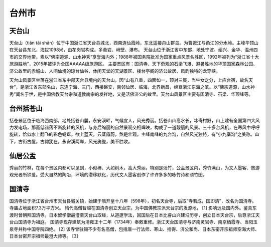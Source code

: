 台州市
---------------------------

天台山
>>>>>>>>>>>>>>>>>>>>>>>>>>>>>>>>>>>>>
天台山（tiān tāi shān）位于中国浙江省天台县城北，西南连仙霞岭，东北遥接舟山群岛。为曹娥江与甬江的分水岭。主峰华顶山在天台县东北，海拔1098米，由花岗岩构成。多悬岩、峭壁、瀑布。
天台山位于浙江省中东部，地处宁波、绍兴、金华、温州四市的交界地带。素以“佛宗道源、山水神秀”享誉海内外；1988年被国务院批准为国家重点风景名胜区，1992年被列为“浙江省十大旅游胜地”，2015年被评为全国AAAAA级旅游区。
主要景区有：国清寺、天下奇观的石梁飞瀑、避暑胜地的华顶国家森林公园、济公故里的赤城山、人间仙境的琼台仙谷、休闲天堂的天湖景区、楼台亭阁的济公故居、风韵独特的龙穿峡。

天台山风景区坐落在浙江省东中部天台县境内的天台山，因“山有八重，四面如一，顶对三辰，当牛女之分，上应台宿，故名天台”，是浙江省东部名山，东连宁海、三门，西接磐安，南邻仙居、临海，北界新昌，绵亘浙江东海之滨。以“佛宗道源，山水神秀”闻名于世，是中国佛教天台宗和道教南宗的发祥地，又是活佛济公的故里。天台山风景区主要有国清寺、石梁、华顶峰等。

.. image:: https://gss0.bdstatic.com/-4o3dSag_xI4khGkpoWK1HF6hhy/baike/c0%3Dbaike80%2C5%2C5%2C80%2C26/sign=79b6b9bb5dda81cb5aeb8b9f330fbb73/d6ca7bcb0a46f21f6ad10f1cfa246b600d33ae9c.jpg

台州括苍山
>>>>>>>>>>>>>>>>>>>>>>>>>>>>>>>>>>
括苍景区位于临海西南部，地处括苍山麓，永安溪畔，气候宜人，风光秀丽。括苍山山高水长，冰奇村野，山上建有全国第四大风力发电场，那高低错落不断旋转的风机，与身后绚丽的自然景观交相辉映，构成了一道靓丽的风景。三十多台风机，在寒风中呼呼旋转，恰似水上翻飞的彩色蜻蜒，欲上蓝天，云蒸霞蔚，煞是壮观。主峰南峰的九台沟，自然风光独特，有“小九寨沟”之美称。山下，古街古屋，古韵犹在。永安溪两岸，风光旖旎，美不胜收。

.. image:: http://p0.qhimgs4.com/t01d5eddc81b988fff9.jpg

仙居公盂
>>>>>>>>>>>>>>>>>>>>>>>>>>>>>>>>>>
秀丽的竹林，在每个景区内都可以见到，小似棒、大如树木，高大秀丽，特别是淡竹，公盂景区内，秀竹满山，为文人墨客、旅游观光者所钟爱。受大自然的陶冶，环境的潜移默化，历代文人墨客创作了许许多多的咏竹诗和颂竹图。

.. image:: http://img.mp.itc.cn/upload/20170518/b649d8feed6f4f30a3c924895552609b_th.jpg
.. image:: http://img.mp.itc.cn/upload/20170518/77116715f5d3468d882ce8d1ee1e1c22_th.jpg
.. image:: http://img.mp.itc.cn/upload/20170518/8f61fb506662436f813af4116c3f0b88_th.jpg
.. image:: http://img.mp.itc.cn/upload/20170518/f799590ecff543bfb9590bbe3da39437_th.jpg

国清寺 
>>>>>>>>>>>>>>>>>>>>>>>>>>
国清寺位于浙江省台州市天台县城关镇，始建于隋开皇十八年（598年），初名天台寺，后取“寺若成，国即清”，改名为国清寺。寺庙占地面积7.3万平方米。
隋代高僧智越在国清寺创立天台宗，为中国佛教宗派天台宗的发源地， [1]  影响远及国内外。鉴真东渡时曾朝拜国清寺。日本留学僧最澄至天台山取经，从道邃学法，回国后在日本比睿山兴建沿历寺，创立日本天台宗，后尊浙江天台山国清寺为祖庭。
国清寺现存建筑为清雍正十二年（1734年）奉敕重修。浙江天台国清寺与济南灵岩寺、南京栖霞寺、当阳玉泉寺并称中国寺院四绝。 [2]  该寺曾驻锡不少有名高僧，包括唐一行法师、寒山、拾得、济公和尚、日本东密开宗祖师空海大师、日本台密开宗祖师最澄大师等。 [3] 

.. image:: https://gss1.bdstatic.com/-vo3dSag_xI4khGkpoWK1HF6hhy/baike/c0%3Dbaike80%2C5%2C5%2C80%2C26/sign=5c10bdc982025aafc73f76999a84c001/14ce36d3d539b600b7f0f4bee950352ac65cb7f9.jpg
.. image:: https://gss1.bdstatic.com/9vo3dSag_xI4khGkpoWK1HF6hhy/baike/c0%3Dbaike92%2C5%2C5%2C92%2C30/sign=db590028728b4710da22f59ea2a7a898/622762d0f703918fc114c5c3513d269758eec4f6.jpg

